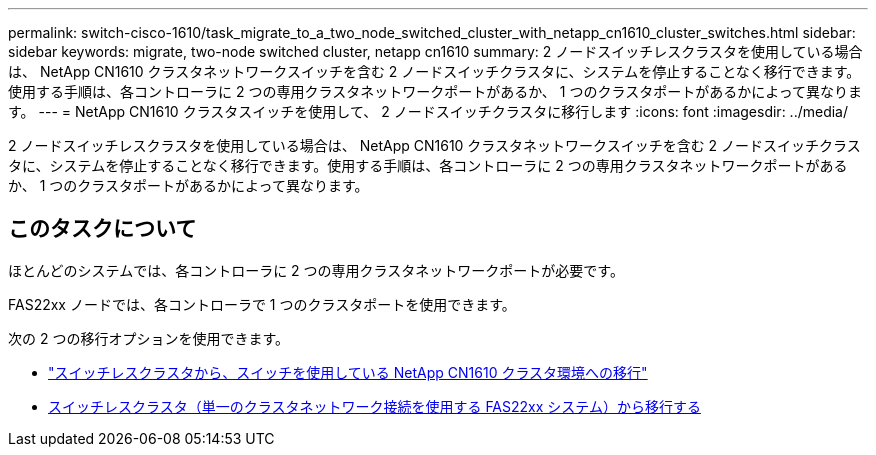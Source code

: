 ---
permalink: switch-cisco-1610/task_migrate_to_a_two_node_switched_cluster_with_netapp_cn1610_cluster_switches.html 
sidebar: sidebar 
keywords: migrate, two-node switched cluster, netapp cn1610 
summary: 2 ノードスイッチレスクラスタを使用している場合は、 NetApp CN1610 クラスタネットワークスイッチを含む 2 ノードスイッチクラスタに、システムを停止することなく移行できます。使用する手順は、各コントローラに 2 つの専用クラスタネットワークポートがあるか、 1 つのクラスタポートがあるかによって異なります。 
---
= NetApp CN1610 クラスタスイッチを使用して、 2 ノードスイッチクラスタに移行します
:icons: font
:imagesdir: ../media/


[role="lead"]
2 ノードスイッチレスクラスタを使用している場合は、 NetApp CN1610 クラスタネットワークスイッチを含む 2 ノードスイッチクラスタに、システムを停止することなく移行できます。使用する手順は、各コントローラに 2 つの専用クラスタネットワークポートがあるか、 1 つのクラスタポートがあるかによって異なります。



== このタスクについて

ほとんどのシステムでは、各コントローラに 2 つの専用クラスタネットワークポートが必要です。

FAS22xx ノードでは、各コントローラで 1 つのクラスタポートを使用できます。

次の 2 つの移行オプションを使用できます。

* link:task_migrate_from_a_switchless_cluster_to_a_switched_netapp_cn1610_cluster_environment.html["スイッチレスクラスタから、スイッチを使用している NetApp CN1610 クラスタ環境への移行"]
* xref:task_migrate_from_a_switchless_cluster_fas22xx_systems_with_a_single_cluster_network_connection.adoc[スイッチレスクラスタ（単一のクラスタネットワーク接続を使用する FAS22xx システム）から移行する]

